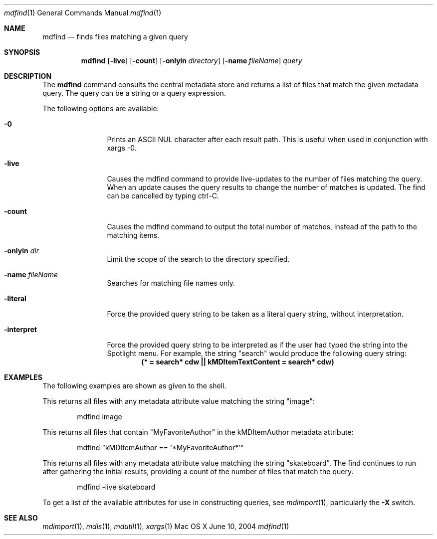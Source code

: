 .Dd June 10, 2004
.Dt mdfind 1
.Os Mac\ OS X
.Sh NAME
.Nm mdfind
.Nd finds files matching a given query 
.Sh SYNOPSIS
.Nm
.Op Fl live
.Op Fl count
.Op Fl onlyin Ar directory
.Op Fl name Ar fileName
.Ar query
.Sh DESCRIPTION
The
.Nm
command consults the central metadata store and returns a list of files that match the given metadata query. The query can be a string or a query expression.
.Pp
The following options are available:
.Bl -tag -width -d\ seconds
.It Fl 0
Prints an
.Tn ASCII NUL
character after each result path.
This is useful when used in conjunction with xargs -0.
.It Fl live
Causes the mdfind command to provide live-updates to the number of files matching the query.
When an update causes the query results to change the number of matches is updated.
The find can be cancelled by typing ctrl-C.
.It Fl count
Causes the mdfind command to output the total number of matches, instead of the path to the matching items.
.It Fl onlyin Ar dir
Limit the scope of the search to the directory specified.
.It Fl name Ar fileName
Searches for matching file names only.
.It Fl literal
Force the provided query string to be taken as a literal query string, without interpretation.
.It Fl interpret
Force the provided query string to be interpreted as if the user had typed the string into the Spotlight menu.
For example, the string "search" would produce the following query string:
.Dl (* = "search*"cdw || kMDItemTextContent = "search*"cdw)
.El
.Pp
.Sh EXAMPLES
.Pp
The following examples are shown as given to the shell.
.Pp
This returns all files with any metadata attribute value matching the string "image":
.Bd -literal -offset indent
mdfind image 
.Ed
.Pp
This returns all files that contain "MyFavoriteAuthor" in the kMDItemAuthor metadata attribute:
.Bd -literal -offset indent
mdfind "kMDItemAuthor == '*MyFavoriteAuthor*'"
.Ed
.Pp
This returns all files with any metadata attribute value matching the string "skateboard".
The find continues to run after gathering the initial results, providing a count of the number of files that match the query.
.Bd -literal -offset indent
mdfind -live skateboard 
.Ed
.Pp
To get a list of the available attributes for use in constructing queries, see
.Xr mdimport 1 , particularly the 
.Fl X 
switch.
.Sh SEE ALSO 
.Xr mdimport 1 ,
.Xr mdls 1 ,
.Xr mdutil 1 ,
.Xr xargs 1 

